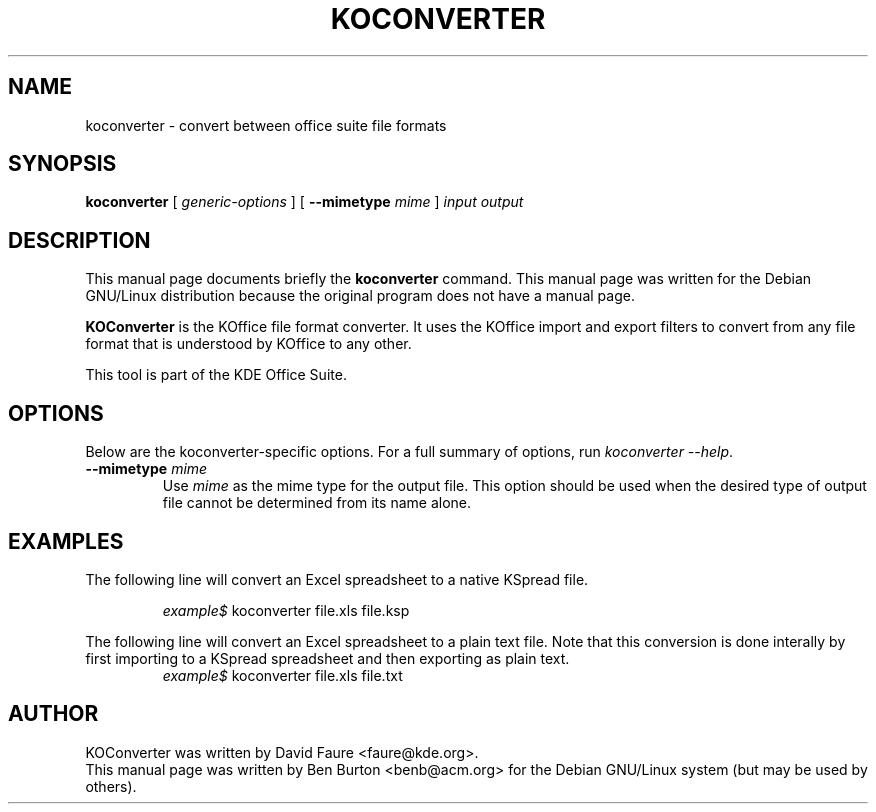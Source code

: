 .\"                                      Hey, EMACS: -*- nroff -*-
.\" First parameter, NAME, should be all caps
.\" Second parameter, SECTION, should be 1-8, maybe w/ subsection
.\" other parameters are allowed: see man(7), man(1)
.TH KOCONVERTER 1 "July 5, 2002"
.\" Please adjust this date whenever revising the manpage.
.\"
.\" Some roff macros, for reference:
.\" .nh        disable hyphenation
.\" .hy        enable hyphenation
.\" .ad l      left justify
.\" .ad b      justify to both left and right margins
.\" .nf        disable filling
.\" .fi        enable filling
.\" .br        insert line break
.\" .sp <n>    insert n+1 empty lines
.\" for manpage-specific macros, see man(7)
.SH NAME
koconverter \- convert between office suite file formats
.SH SYNOPSIS
.B koconverter
[ \fIgeneric-options\fP ]
[ \fB\-\-mimetype\fP \fImime\fP ]
\fIinput\fP \fIoutput\fP
.SH DESCRIPTION
This manual page documents briefly the
.B koconverter
command.
This manual page was written for the Debian GNU/Linux distribution
because the original program does not have a manual page.
.PP
\fBKOConverter\fP is the KOffice file format converter.  It uses the
KOffice import and export filters to convert from any file format
that is understood by KOffice to any other.
.PP
This tool is part of the KDE Office Suite.
.SH OPTIONS
Below are the koconverter-specific options.  For a full summary of options,
run \fIkoconverter \-\-help\fP.
.TP
\fB\-\-mimetype\fP \fImime\fP
Use \fImime\fP as the mime type for the output file.  This option should be
used when the desired type of output file cannot be determined from its
name alone.
.SH EXAMPLES
The following line will convert an Excel spreadsheet to a native KSpread
file.
.PP
.RS
\fIexample$\fP koconverter file.xls file.ksp
.RE
.PP
The following line will convert an Excel spreadsheet to a plain text
file.  Note that this conversion is done interally by first importing
to a KSpread spreadsheet and then exporting as plain text.
.RS
\fIexample$\fP koconverter file.xls file.txt
.RE
.SH AUTHOR
KOConverter was written by David Faure <faure@kde.org>.
.br
This manual page was written by Ben Burton <benb@acm.org>
for the Debian GNU/Linux system (but may be used by others).
